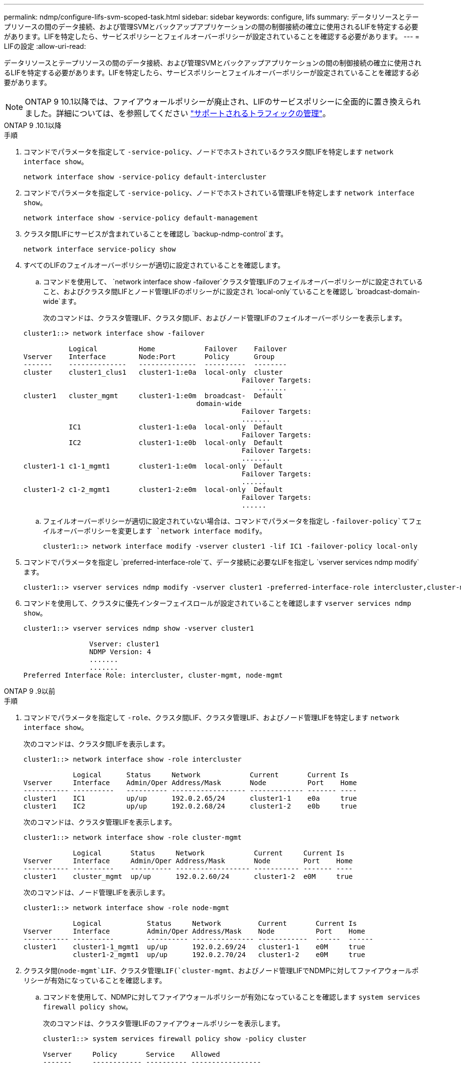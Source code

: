 ---
permalink: ndmp/configure-lifs-svm-scoped-task.html 
sidebar: sidebar 
keywords: configure, lifs 
summary: データリソースとテープリソースの間のデータ接続、および管理SVMとバックアップアプリケーションの間の制御接続の確立に使用されるLIFを特定する必要があります。LIFを特定したら、サービスポリシーとフェイルオーバーポリシーが設定されていることを確認する必要があります。 
---
= LIFの設定
:allow-uri-read: 


[role="lead"]
データリソースとテープリソースの間のデータ接続、および管理SVMとバックアップアプリケーションの間の制御接続の確立に使用されるLIFを特定する必要があります。LIFを特定したら、サービスポリシーとフェイルオーバーポリシーが設定されていることを確認する必要があります。


NOTE: ONTAP 9 10.1以降では、ファイアウォールポリシーが廃止され、LIFのサービスポリシーに全面的に置き換えられました。詳細については、を参照してください link:../networking/manage_supported_traffic.html["サポートされるトラフィックの管理"]。

[role="tabbed-block"]
====
.ONTAP 9 .10.1以降
--
.手順
. コマンドでパラメータを指定して `-service-policy`、ノードでホストされているクラスタ間LIFを特定します `network interface show`。
+
`network interface show -service-policy default-intercluster`

. コマンドでパラメータを指定して `-service-policy`、ノードでホストされている管理LIFを特定します `network interface show`。
+
`network interface show -service-policy default-management`

. クラスタ間LIFにサービスが含まれていることを確認し `backup-ndmp-control`ます。
+
`network interface service-policy show`

. すべてのLIFのフェイルオーバーポリシーが適切に設定されていることを確認します。
+
.. コマンドを使用して、 `network interface show -failover`クラスタ管理LIFのフェイルオーバーポリシーがに設定されていること、およびクラスタ間LIFとノード管理LIFのポリシーがに設定され `local-only`ていることを確認し `broadcast-domain-wide`ます。
+
次のコマンドは、クラスタ管理LIF、クラスタ間LIF、およびノード管理LIFのフェイルオーバーポリシーを表示します。

+
[listing]
----
cluster1::> network interface show -failover

           Logical          Home            Failover    Failover
Vserver    Interface        Node:Port       Policy      Group
-------    --------------   --------------  ----------  --------
cluster    cluster1_clus1   cluster1-1:e0a  local-only  cluster
                                                     Failover Targets:
                   	                                 .......
cluster1   cluster_mgmt     cluster1-1:e0m  broadcast-  Default
                                          domain-wide
                                                     Failover Targets:
                                                     .......
           IC1              cluster1-1:e0a  local-only  Default
                                                     Failover Targets:
           IC2              cluster1-1:e0b  local-only  Default
                                                     Failover Targets:
                                                     .......
cluster1-1 c1-1_mgmt1       cluster1-1:e0m  local-only  Default
                                                     Failover Targets:
                                                     ......
cluster1-2 c1-2_mgmt1       cluster1-2:e0m  local-only  Default
                                                     Failover Targets:
                                                     ......
----
.. フェイルオーバーポリシーが適切に設定されていない場合は、コマンドでパラメータを指定し `-failover-policy`てフェイルオーバーポリシーを変更します `network interface modify`。
+
[listing]
----
cluster1::> network interface modify -vserver cluster1 -lif IC1 -failover-policy local-only
----


. コマンドでパラメータを指定し `preferred-interface-role`て、データ接続に必要なLIFを指定し `vserver services ndmp modify`ます。
+
[listing]
----
cluster1::> vserver services ndmp modify -vserver cluster1 -preferred-interface-role intercluster,cluster-mgmt,node-mgmt
----
. コマンドを使用して、クラスタに優先インターフェイスロールが設定されていることを確認します `vserver services ndmp show`。
+
[listing]
----
cluster1::> vserver services ndmp show -vserver cluster1

                Vserver: cluster1
                NDMP Version: 4
                .......
                .......
Preferred Interface Role: intercluster, cluster-mgmt, node-mgmt
----


--
.ONTAP 9 .9以前
--
.手順
. コマンドでパラメータを指定して `-role`、クラスタ間LIF、クラスタ管理LIF、およびノード管理LIFを特定します `network interface show`。
+
次のコマンドは、クラスタ間LIFを表示します。

+
[listing]
----
cluster1::> network interface show -role intercluster

            Logical      Status     Network            Current       Current Is
Vserver     Interface    Admin/Oper Address/Mask       Node          Port    Home
----------- ----------   ---------- ------------------ ------------- ------- ----
cluster1    IC1          up/up      192.0.2.65/24      cluster1-1    e0a     true
cluster1    IC2          up/up      192.0.2.68/24      cluster1-2    e0b     true
----
+
次のコマンドは、クラスタ管理LIFを表示します。

+
[listing]
----
cluster1::> network interface show -role cluster-mgmt

            Logical       Status     Network            Current     Current Is
Vserver     Interface     Admin/Oper Address/Mask       Node        Port    Home
----------- ----------    ---------- ------------------ ----------- ------- ----
cluster1    cluster_mgmt  up/up      192.0.2.60/24      cluster1-2  e0M     true
----
+
次のコマンドは、ノード管理LIFを表示します。

+
[listing]
----
cluster1::> network interface show -role node-mgmt

            Logical           Status     Network         Current       Current Is
Vserver     Interface         Admin/Oper Address/Mask    Node          Port    Home
----------- ----------        ---------- --------------- ------------  ------  ------
cluster1    cluster1-1_mgmt1  up/up      192.0.2.69/24   cluster1-1    e0M     true
            cluster1-2_mgmt1  up/up      192.0.2.70/24   cluster1-2    e0M     true
----
. クラスタ間(`node-mgmt`LIF、クラスタ管理LIF(`cluster-mgmt`、およびノード管理LIFでNDMPに対してファイアウォールポリシーが有効になっていることを確認します。
+
.. コマンドを使用して、NDMPに対してファイアウォールポリシーが有効になっていることを確認します `system services firewall policy show`。
+
次のコマンドは、クラスタ管理LIFのファイアウォールポリシーを表示します。

+
[listing]
----
cluster1::> system services firewall policy show -policy cluster

Vserver     Policy       Service    Allowed
-------     ------------ ---------- -----------------
cluster     cluster      dns        0.0.0.0/0
                         http       0.0.0.0/0
                         https      0.0.0.0/0
                         ndmp       0.0.0.0/0
                         ndmps      0.0.0.0/0
                         ntp        0.0.0.0/0
                         rsh        0.0.0.0/0
                         snmp       0.0.0.0/0
                         ssh        0.0.0.0/0
                         telnet     0.0.0.0/0
10 entries were displayed.
----
+
次のコマンドは、クラスタ間LIFのファイアウォールポリシーを表示します。

+
[listing]
----
cluster1::> system services firewall policy show -policy intercluster

Vserver     Policy       Service    Allowed
-------     ------------ ---------- -------------------
cluster1    intercluster dns        -
                         http       -
                         https      -
                         ndmp       0.0.0.0/0, ::/0
                         ndmps      -
                         ntp        -
                         rsh        -
                         ssh        -
                         telnet     -
9 entries were displayed.
----
+
次のコマンドは、ノード管理LIFのファイアウォールポリシーを表示します。

+
[listing]
----
cluster1::> system services firewall policy show -policy mgmt

Vserver     Policy       Service    Allowed
-------     ------------ ---------- -------------------
cluster1-1  mgmt         dns        0.0.0.0/0, ::/0
                         http       0.0.0.0/0, ::/0
                         https      0.0.0.0/0, ::/0
                         ndmp       0.0.0.0/0, ::/0
                         ndmps      0.0.0.0/0, ::/0
                         ntp        0.0.0.0/0, ::/0
                         rsh        -
                         snmp       0.0.0.0/0, ::/0
                         ssh        0.0.0.0/0, ::/0
                         telnet     -
10 entries were displayed.
----
.. ファイアウォールポリシーが有効になっていない場合は、コマンドでパラメータを指定して `-service`、ファイアウォールポリシーを有効にします `system services firewall policy modify`。
+
次のコマンドは、クラスタ間LIFのファイアウォールポリシーを有効にします。

+
[listing]
----
cluster1::> system services firewall policy modify -vserver cluster1 -policy intercluster -service ndmp 0.0.0.0/0
----


. すべてのLIFのフェイルオーバーポリシーが適切に設定されていることを確認します。
+
.. コマンドを使用して、 `network interface show -failover`クラスタ管理LIFのフェイルオーバーポリシーがに設定されていること、およびクラスタ間LIFとノード管理LIFのポリシーがに設定され `local-only`ていることを確認し `broadcast-domain-wide`ます。
+
次のコマンドは、クラスタ管理LIF、クラスタ間LIF、およびノード管理LIFのフェイルオーバーポリシーを表示します。

+
[listing]
----
cluster1::> network interface show -failover

           Logical            Home              Failover              Failover
Vserver    Interface          Node:Port         Policy                Group
---------- -----------------  ----------------- --------------------  --------
cluster    cluster1_clus1     cluster1-1:e0a    local-only            cluster
                                                     Failover Targets:
                   	                                 .......

cluster1   cluster_mgmt       cluster1-1:e0m    broadcast-domain-wide Default
                                                     Failover Targets:
                                                     .......
           IC1                 cluster1-1:e0a    local-only           Default
                                                     Failover Targets:
           IC2                 cluster1-1:e0b    local-only           Default
                                                     Failover Targets:
                                                     .......
cluster1-1 cluster1-1_mgmt1   cluster1-1:e0m    local-only            Default
                                                     Failover Targets:
                                                     ......
cluster1-2 cluster1-2_mgmt1   cluster1-2:e0m    local-only            Default
                                                     Failover Targets:
                                                     ......
----
.. フェイルオーバーポリシーが適切に設定されていない場合は、コマンドでパラメータを指定し `-failover-policy`てフェイルオーバーポリシーを変更します `network interface modify`。
+
[listing]
----
cluster1::> network interface modify -vserver cluster1 -lif IC1 -failover-policy local-only
----


. コマンドでパラメータを指定し `preferred-interface-role`て、データ接続に必要なLIFを指定し `vserver services ndmp modify`ます。
+
[listing]
----
cluster1::> vserver services ndmp modify -vserver cluster1 -preferred-interface-role intercluster,cluster-mgmt,node-mgmt
----
. コマンドを使用して、クラスタに優先インターフェイスロールが設定されていることを確認します `vserver services ndmp show`。
+
[listing]
----
cluster1::> vserver services ndmp show -vserver cluster1

                             Vserver: cluster1
                        NDMP Version: 4
                        .......
                        .......
            Preferred Interface Role: intercluster, cluster-mgmt, node-mgmt
----


--
====